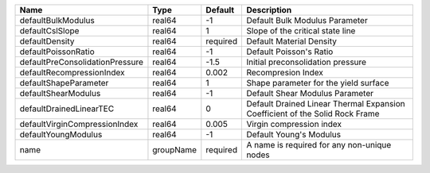 

================================== ========= ======== ============================================================================ 
Name                               Type      Default  Description                                                          
================================== ========= ======== ============================================================================ 
defaultBulkModulus                 real64    -1       Default Bulk Modulus Parameter                                       
defaultCslSlope                    real64    1        Slope of the critical state line                                     
defaultDensity                     real64    required Default Material Density                                             
defaultPoissonRatio                real64    -1       Default Poisson's Ratio                                              
defaultPreConsolidationPressure    real64    -1.5     Initial preconsolidation pressure                                    
defaultRecompressionIndex          real64    0.002    Recompresion Index                                                   
defaultShapeParameter              real64    1        Shape parameter for the yield surface                                
defaultShearModulus                real64    -1       Default Shear Modulus Parameter                                      
defaultDrainedLinearTEC            real64    0        Default Drained Linear Thermal Expansion Coefficient of the Solid Rock Frame 
defaultVirginCompressionIndex      real64    0.005    Virgin compression index                                             
defaultYoungModulus                real64    -1       Default Young's Modulus                                              
name                               groupName required A name is required for any non-unique nodes                          
================================== ========= ======== ============================================================================ 


